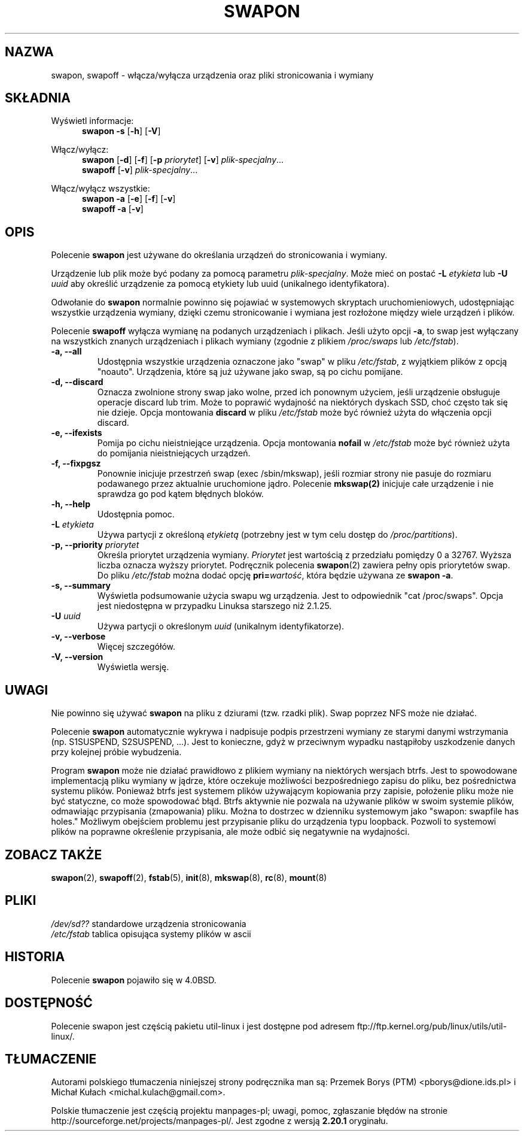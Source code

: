 .\" Copyright (c) 1980, 1991 Regents of the University of California.
.\" All rights reserved.
.\"
.\" Redistribution and use in source and binary forms, with or without
.\" modification, are permitted provided that the following conditions
.\" are met:
.\" 1. Redistributions of source code must retain the above copyright
.\"    notice, this list of conditions and the following disclaimer.
.\" 2. Redistributions in binary form must reproduce the above copyright
.\"    notice, this list of conditions and the following disclaimer in the
.\"    documentation and/or other materials provided with the distribution.
.\" 3. All advertising materials mentioning features or use of this software
.\"    must display the following acknowledgement:
.\"	This product includes software developed by the University of
.\"	California, Berkeley and its contributors.
.\" 4. Neither the name of the University nor the names of its contributors
.\"    may be used to endorse or promote products derived from this software
.\"    without specific prior written permission.
.\"
.\" THIS SOFTWARE IS PROVIDED BY THE REGENTS AND CONTRIBUTORS ``AS IS'' AND
.\" ANY EXPRESS OR IMPLIED WARRANTIES, INCLUDING, BUT NOT LIMITED TO, THE
.\" IMPLIED WARRANTIES OF MERCHANTABILITY AND FITNESS FOR A PARTICULAR PURPOSE
.\" ARE DISCLAIMED.  IN NO EVENT SHALL THE REGENTS OR CONTRIBUTORS BE LIABLE
.\" FOR ANY DIRECT, INDIRECT, INCIDENTAL, SPECIAL, EXEMPLARY, OR CONSEQUENTIAL
.\" DAMAGES (INCLUDING, BUT NOT LIMITED TO, PROCUREMENT OF SUBSTITUTE GOODS
.\" OR SERVICES; LOSS OF USE, DATA, OR PROFITS; OR BUSINESS INTERRUPTION)
.\" HOWEVER CAUSED AND ON ANY THEORY OF LIABILITY, WHETHER IN CONTRACT, STRICT
.\" LIABILITY, OR TORT (INCLUDING NEGLIGENCE OR OTHERWISE) ARISING IN ANY WAY
.\" OUT OF THE USE OF THIS SOFTWARE, EVEN IF ADVISED OF THE POSSIBILITY OF
.\" SUCH DAMAGE.
.\"
.\"     @(#)swapon.8	6.3 (Berkeley) 3/16/91
.\"
.\" Sun Dec 27 12:31:30 1992: Modified by faith@cs.unc.edu
.\" Sat Mar  6 20:46:02 1993: Modified by faith@cs.unc.edu
.\" Sat Oct  9 09:35:30 1993: Converted to man format by faith@cs.unc.edu
.\" Sat Nov 27 20:22:42 1993: Updated authorship information, faith@cs.unc.edu
.\" Mon Sep 25 14:12:38 1995: Added -v and -p information
.\" Tue Apr 30 03:32:07 1996: Added some text from A. Koppenhoefer
.\"
.\"*******************************************************************
.\"
.\" This file was generated with po4a. Translate the source file.
.\"
.\"*******************************************************************
.\" This file is distributed under the same license as original manpage
.\" Copyright of the original manpage:
.\" Copyright © 1980, 1991 Regents of the University of California (BSD-4-clause)
.\" Copyright © of Polish translation:
.\" Przemek Borys (PTM) <pborys@dione.ids.pl>, 1999.
.\" Michał Kułach <michal.kulach@gmail.com>, 2012.
.TH SWAPON 8 "wrzesień 1995" util\-linux "Administracja systemem"
.SH NAZWA
swapon, swapoff \- włącza/wyłącza urządzenia oraz pliki stronicowania i
wymiany
.SH SKŁADNIA
Wyświetl informacje:
.br
.in +5
\fBswapon \-s\fP [\fB\-h\fP] [\fB\-V\fP]
.sp
.in -5
Włącz/wyłącz:
.br
.in +5
\fBswapon\fP [\fB\-d\fP] [\fB\-f\fP] [\fB\-p\fP \fIpriorytet\fP] [\fB\-v\fP] \fIplik\-specjalny\fP...
.br
\fBswapoff\fP [\fB\-v\fP] \fIplik\-specjalny\fP...
.sp
.in -5
Włącz/wyłącz wszystkie:
.br
.in +5
\fBswapon \-a\fP [\fB\-e\fP] [\fB\-f\fP] [\fB\-v\fP]
.br
\fBswapoff \-a\fP [\fB\-v\fP]
.in -5
.SH OPIS
Polecenie \fBswapon\fP jest używane do określania urządzeń do stronicowania i
wymiany.

Urządzenie lub plik może być podany za pomocą parametru
\fIplik\-specjalny\fP. Może mieć on postać \fB\-L\fP\fI etykieta\fP lub \fB\-U\fP\fI uuid\fP
aby określić urządzenie za pomocą etykiety lub uuid (unikalnego
identyfikatora).

Odwołanie do \fBswapon\fP normalnie powinno się pojawiać w systemowych
skryptach uruchomieniowych, udostępniając wszystkie urządzenia wymiany,
dzięki czemu stronicowanie i wymiana jest rozłożone między wiele urządzeń i
plików.

Polecenie \fBswapoff\fP wyłącza wymianę na podanych urządzeniach i
plikach. Jeśli użyto opcji \fB\-a\fP, to swap jest wyłączany na wszystkich
znanych urządzeniach i plikach wymiany (zgodnie z plikiem \fI/proc/swaps\fP lub
\fI/etc/fstab\fP).

.TP 
\fB\-a, \-\-all\fP
Udostępnia wszystkie urządzenia oznaczone jako "swap" w pliku \fI/etc/fstab\fP,
z wyjątkiem plików z opcją "noauto". Urządzenia, które są już używane jako
swap, są po cichu pomijane.
.TP 
\fB\-d, \-\-discard\fP
Oznacza zwolnione strony swap jako wolne, przed ich ponownym użyciem, jeśli
urządzenie obsługuje operacje discard lub trim. Może to poprawić wydajność
na niektórych dyskach SSD, choć często tak się nie dzieje. Opcja montowania
\fBdiscard\fP w pliku \fI/etc/fstab\fP może być również użyta do włączenia opcji
discard.
.TP 
\fB\-e, \-\-ifexists\fP
Pomija po cichu nieistniejące urządzenia. Opcja montowania \fBnofail\fP w
\fI/etc/fstab\fP może być również użyta do pomijania nieistniejących urządzeń.

.TP 
\fB\-f, \-\-fixpgsz\fP
Ponownie inicjuje przestrzeń swap (exec /sbin/mkswap), jeśli rozmiar strony
nie pasuje do rozmiaru podawanego przez aktualnie uruchomione
jądro. Polecenie \fBmkswap(2)\fP inicjuje całe urządzenie i nie sprawdza go pod
kątem błędnych bloków.
.TP 
\fB\-h, \-\-help\fP
Udostępnia pomoc.
.TP 
\fB\-L \fP\fIetykieta\fP
Używa partycji z określoną \fIetykietą\fP (potrzebny jest w tym celu dostęp do
\fI/proc/partitions\fP).
.TP 
\fB\-p, \-\-priority \fP\fIpriorytet\fP
Określa priorytet urządzenia wymiany. \fIPriorytet\fP jest wartością z
przedziału pomiędzy 0 a 32767. Wyższa liczba oznacza wyższy
priorytet. Podręcznik polecenia \fBswapon\fP(2) zawiera pełny opis priorytetów
swap. Do pliku \fI/etc/fstab\fP można dodać opcję \fBpri=\fP\fIwartość\fP, która
będzie używana ze \fBswapon \-a\fP.
.TP 
\fB\-s, \-\-summary\fP
Wyświetla podsumowanie użycia swapu wg urządzenia. Jest to odpowiednik "cat
/proc/swaps". Opcja jest niedostępna w przypadku Linuksa starszego niż
2.1.25.
.TP 
\fB\-U \fP\fIuuid\fP
Używa partycji o określonym \fIuuid\fP (unikalnym identyfikatorze).
.TP 
\fB\-v, \-\-verbose\fP
Więcej szczegółów.
.TP 
\fB\-V, \-\-version\fP
Wyświetla wersję.
.SH UWAGI
Nie powinno się używać \fBswapon\fP na pliku z dziurami (tzw. rzadki
plik). Swap poprzez NFS może nie działać.
.PP
Polecenie \fBswapon\fP automatycznie wykrywa i nadpisuje podpis przestrzeni
wymiany ze starymi danymi wstrzymania (np. S1SUSPEND, S2SUSPEND, ...). Jest
to konieczne, gdyż w przeciwnym wypadku nastąpiłoby uszkodzenie danych przy
kolejnej próbie wybudzenia.
.PP
Program \fBswapon\fP może nie działać prawidłowo z plikiem wymiany na
niektórych wersjach btrfs. Jest to spowodowane implementacją pliku wymiany w
jądrze, które oczekuje możliwości bezpośredniego zapisu do pliku, bez
pośrednictwa systemu plików. Ponieważ btrfs jest systemem plików używającym
kopiowania przy zapisie, położenie pliku może nie być statyczne, co może
spowodować błąd. Btrfs aktywnie nie pozwala na używanie plików w swoim
systemie plików, odmawiając przypisania (zmapowania) pliku. Można to
dostrzec w dzienniku systemowym jako "swapon: swapfile has holes." Możliwym
obejściem problemu jest przypisanie pliku do urządzenia typu
loopback. Pozwoli to systemowi plików na poprawne określenie przypisania,
ale może odbić się negatywnie na wydajności.

.SH "ZOBACZ TAKŻE"
\fBswapon\fP(2), \fBswapoff\fP(2), \fBfstab\fP(5), \fBinit\fP(8), \fBmkswap\fP(8),
\fBrc\fP(8), \fBmount\fP(8)
.SH PLIKI
.br
\fI/dev/sd??\fP standardowe urządzenia stronicowania
.br
\fI/etc/fstab\fP tablica opisująca systemy plików w ascii
.SH HISTORIA
Polecenie \fBswapon\fP pojawiło się w 4.0BSD.
.SH DOSTĘPNOŚĆ
Polecenie swapon jest częścią pakietu util\-linux i jest dostępne pod adresem
ftp://ftp.kernel.org/pub/linux/utils/util\-linux/.
.SH TŁUMACZENIE
Autorami polskiego tłumaczenia niniejszej strony podręcznika man są:
Przemek Borys (PTM) <pborys@dione.ids.pl>
i
Michał Kułach <michal.kulach@gmail.com>.
.PP
Polskie tłumaczenie jest częścią projektu manpages-pl; uwagi, pomoc, zgłaszanie błędów na stronie http://sourceforge.net/projects/manpages-pl/. Jest zgodne z wersją \fB 2.20.1 \fPoryginału.
